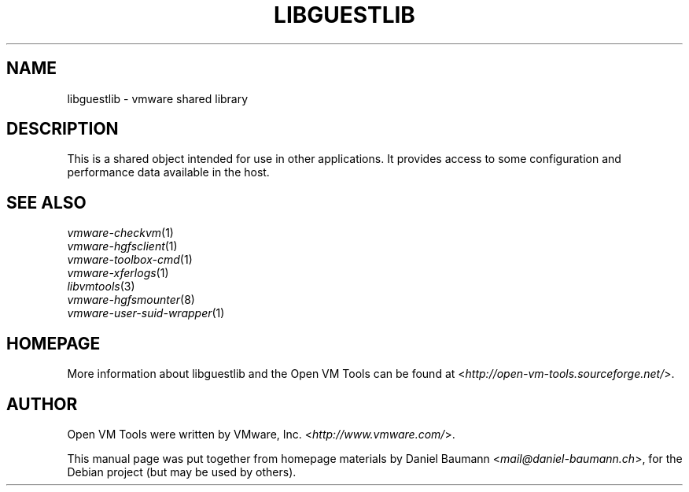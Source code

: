 .TH LIBGUESTLIB 3 "2010\-04\-08" "2010.03.20\-243334" "Open VM Tools"

.SH NAME
libguestlib \- vmware shared library

.SH DESCRIPTION
This is a shared object intended for use in other applications. It provides access to some configuration and performance data available in the host.

.SH SEE ALSO
\fIvmware\-checkvm\fR(1)
.br
\fIvmware\-hgfsclient\fR(1)
.br
\fIvmware\-toolbox\-cmd\fR(1)
.br
\fIvmware\-xferlogs\fR(1)
.br
\fIlibvmtools\fR(3)
.br
\fIvmware\-hgfsmounter\fR(8)
.br
\fIvmware\-user\-suid\-wrapper\fR(1)

.SH HOMEPAGE
More information about libguestlib and the Open VM Tools can be found at <\fIhttp://open\-vm\-tools.sourceforge.net/\fR>.

.SH AUTHOR
Open VM Tools were written by VMware, Inc. <\fIhttp://www.vmware.com/\fR>.
.PP
This manual page was put together from homepage materials by Daniel Baumann <\fImail@daniel-baumann.ch\fR>, for the Debian project (but may be used by others).
